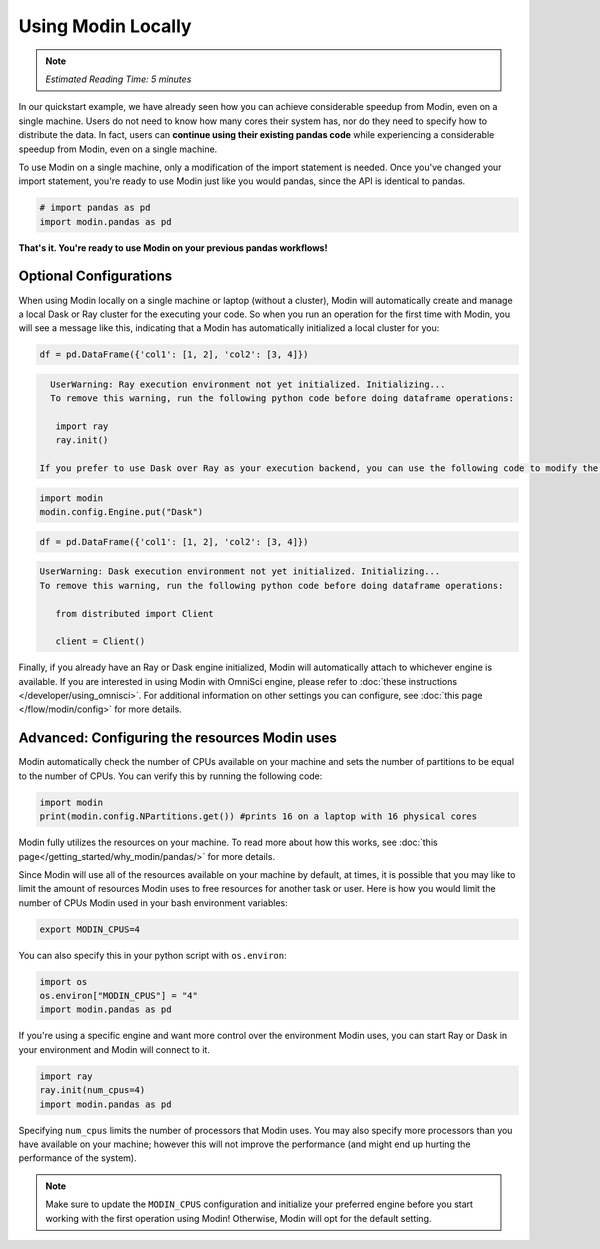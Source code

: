 =====================
Using Modin Locally
=====================

.. note:: 
  | *Estimated Reading Time: 5 minutes*

..   | You can follow along this tutorial in a Jupyter notebook `here <hhttps://github.com/modin-project/modin/tree/master/examples/tutorial/tutorial_notebooks/introduction/quickstart.  ipynb>`. 

In our quickstart example, we have already seen how you can achieve considerable speedup from Modin, even on a single machine. 
Users do not need to know how many cores their system has, nor do
they need to specify how to distribute the data. In fact, users can **continue using their
existing pandas code** while experiencing a considerable speedup from Modin, even on
a single machine. 

To use Modin on a single machine, only a modification of the import statement is needed. Once you've changed your import statement, you're ready to use Modin
just like you would pandas, since the API is identical to pandas.

.. code-block:: python

  # import pandas as pd
  import modin.pandas as pd

**That's it. You're ready to use Modin on your previous pandas workflows!** 

Optional Configurations
-------------------------

When using Modin locally on a single machine or laptop (without a cluster), Modin will automatically create and manage a local Dask or Ray cluster for the executing your code. So when you run an operation for the first time with Modin, you will see a message like this, indicating that a Modin has automatically initialized a local cluster for you:

.. code-block:: python

  df = pd.DataFrame({'col1': [1, 2], 'col2': [3, 4]})

.. code-block:: text

   UserWarning: Ray execution environment not yet initialized. Initializing...
   To remove this warning, run the following python code before doing dataframe operations:

    import ray
    ray.init()

 If you prefer to use Dask over Ray as your execution backend, you can use the following code to modify the default configuration:

.. code-block:: python

   import modin
   modin.config.Engine.put("Dask")

.. code-block:: python

   df = pd.DataFrame({'col1': [1, 2], 'col2': [3, 4]})


.. code-block:: text

   UserWarning: Dask execution environment not yet initialized. Initializing...
   To remove this warning, run the following python code before doing dataframe operations:

      from distributed import Client

      client = Client()

Finally, if you already have an Ray or Dask engine initialized, Modin will automatically attach to whichever engine is available. If you are interested in using Modin with OmniSci engine, please refer to :doc:`these instructions </developer/using_omnisci>`. For additional information on other settings you can configure, see :doc:`this page </flow/modin/config>` for more details.

Advanced: Configuring the resources Modin uses
-----------------------------------------------

Modin automatically check the number of CPUs available on your machine and sets the number of partitions to be equal to the number of CPUs. You can verify this by running the following code:

.. code-block:: python

   import modin
   print(modin.config.NPartitions.get()) #prints 16 on a laptop with 16 physical cores

Modin fully utilizes the resources on your machine. To read more about how this works, see :doc:`this page</getting_started/why_modin/pandas/>` for more details.

Since Modin will use all of the resources available on your machine by default, at times, it is possible that you may like to limit the amount of resources Modin uses to free resources for
another task or user. Here is how you would limit the number of CPUs Modin used in
your bash environment variables:

.. code-block:: bash

   export MODIN_CPUS=4


You can also specify this in your python script with ``os.environ``:

.. code-block:: python

   import os
   os.environ["MODIN_CPUS"] = "4"
   import modin.pandas as pd

If you're using a specific engine and want more control over the environment Modin
uses, you can start Ray or Dask in your environment and Modin will connect to it.

.. code-block:: python

   import ray
   ray.init(num_cpus=4)
   import modin.pandas as pd

Specifying ``num_cpus`` limits the number of processors that Modin uses. You may also
specify more processors than you have available on your machine; however this will not
improve the performance (and might end up hurting the performance of the system).

.. note:: 
   Make sure to update the ``MODIN_CPUS`` configuration and initialize your preferred engine before you start working with the first operation using Modin! Otherwise, Modin will opt for the default setting.